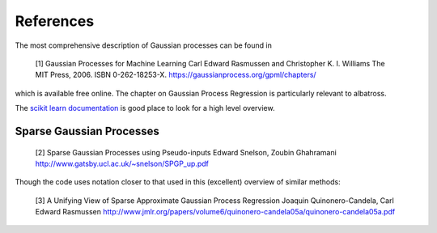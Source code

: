 .. _references:

#################################################
References
#################################################

The most comprehensive description of Gaussian processes can be found in

   [1] Gaussian Processes for Machine Learning
   Carl Edward Rasmussen and Christopher K. I. Williams
   The MIT Press, 2006. ISBN 0-262-18253-X.
   https://gaussianprocess.org/gpml/chapters/

which is available free online. The chapter on Gaussian Process Regression is particularly relevant to albatross.

The `scikit learn documentation <https://scikit-learn.org/stable/modules/gaussian_process.html>`_ is good place to look for a high level overview.

--------------------------
Sparse Gaussian Processes
--------------------------

   [2] Sparse Gaussian Processes using Pseudo-inputs
   Edward Snelson, Zoubin Ghahramani
   http://www.gatsby.ucl.ac.uk/~snelson/SPGP_up.pdf

Though the code uses notation closer to that used in this (excellent) overview of similar methods:

   [3] A Unifying View of Sparse Approximate Gaussian Process Regression
   Joaquin Quinonero-Candela, Carl Edward Rasmussen
   http://www.jmlr.org/papers/volume6/quinonero-candela05a/quinonero-candela05a.pdf



